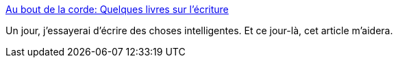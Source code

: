 :jbake-type: post
:jbake-status: published
:jbake-title: Au bout de la corde: Quelques livres sur l'écriture
:jbake-tags: écriture,science-fiction,_mois_janv.,_année_2019
:jbake-date: 2019-01-07
:jbake-depth: ../
:jbake-uri: shaarli/1546848352000.adoc
:jbake-source: https://nicolas-delsaux.hd.free.fr/Shaarli?searchterm=http%3A%2F%2Flependu.blogspot.com%2F2019%2F01%2Fquelques-livres-sur-lecriture.html%3F_sm_au_%3DisV06KbjRjPPHLJr&searchtags=%C3%A9criture+science-fiction+_mois_janv.+_ann%C3%A9e_2019
:jbake-style: shaarli

http://lependu.blogspot.com/2019/01/quelques-livres-sur-lecriture.html?_sm_au_=isV06KbjRjPPHLJr[Au bout de la corde: Quelques livres sur l'écriture]

Un jour, j'essayerai d'écrire des choses intelligentes. Et ce jour-là, cet article m'aidera.
